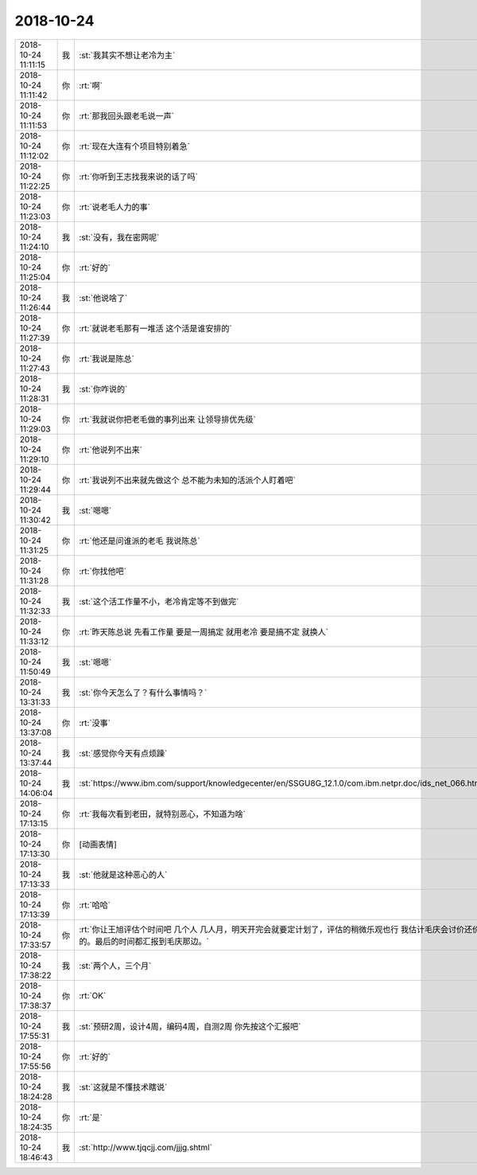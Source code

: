 2018-10-24
-------------

.. list-table::
   :widths: 25, 1, 60

   * - 2018-10-24 11:11:15
     - 我
     - :st:`我其实不想让老冷为主`
   * - 2018-10-24 11:11:42
     - 你
     - :rt:`啊`
   * - 2018-10-24 11:11:53
     - 你
     - :rt:`那我回头跟老毛说一声`
   * - 2018-10-24 11:12:02
     - 你
     - :rt:`现在大连有个项目特别着急`
   * - 2018-10-24 11:22:25
     - 你
     - :rt:`你听到王志找我来说的话了吗`
   * - 2018-10-24 11:23:03
     - 你
     - :rt:`说老毛人力的事`
   * - 2018-10-24 11:24:10
     - 我
     - :st:`没有，我在密网呢`
   * - 2018-10-24 11:25:04
     - 你
     - :rt:`好的`
   * - 2018-10-24 11:26:44
     - 我
     - :st:`他说啥了`
   * - 2018-10-24 11:27:39
     - 你
     - :rt:`就说老毛那有一堆活 这个活是谁安排的`
   * - 2018-10-24 11:27:43
     - 你
     - :rt:`我说是陈总`
   * - 2018-10-24 11:28:31
     - 我
     - :st:`你咋说的`
   * - 2018-10-24 11:29:03
     - 你
     - :rt:`我就说你把老毛做的事列出来 让领导排优先级`
   * - 2018-10-24 11:29:10
     - 你
     - :rt:`他说列不出来`
   * - 2018-10-24 11:29:44
     - 你
     - :rt:`我说列不出来就先做这个 总不能为未知的活派个人盯着吧`
   * - 2018-10-24 11:30:42
     - 我
     - :st:`嗯嗯`
   * - 2018-10-24 11:31:25
     - 你
     - :rt:`他还是问谁派的老毛 我说陈总`
   * - 2018-10-24 11:31:28
     - 你
     - :rt:`你找他吧`
   * - 2018-10-24 11:32:33
     - 我
     - :st:`这个活工作量不小，老冷肯定等不到做完`
   * - 2018-10-24 11:33:12
     - 你
     - :rt:`昨天陈总说 先看工作量 要是一周搞定 就用老冷 要是搞不定 就换人`
   * - 2018-10-24 11:50:49
     - 我
     - :st:`嗯嗯`
   * - 2018-10-24 13:31:33
     - 我
     - :st:`你今天怎么了？有什么事情吗？`
   * - 2018-10-24 13:37:08
     - 你
     - :rt:`没事`
   * - 2018-10-24 13:37:44
     - 我
     - :st:`感觉你今天有点烦躁`
   * - 2018-10-24 14:06:04
     - 我
     - :st:`https://www.ibm.com/support/knowledgecenter/en/SSGU8G_12.1.0/com.ibm.netpr.doc/ids_net_066.htm`
   * - 2018-10-24 17:13:15
     - 你
     - :rt:`我每次看到老田，就特别恶心，不知道为啥`
   * - 2018-10-24 17:13:30
     - 你
     - [动画表情]
   * - 2018-10-24 17:13:33
     - 我
     - :st:`他就是这种恶心的人`
   * - 2018-10-24 17:13:39
     - 你
     - :rt:`哈哈`
   * - 2018-10-24 17:33:57
     - 你
     - :rt:`你让王旭评估个时间吧 几个人 几人月，明天开完会就要定计划了，评估的稍微乐观也行  我估计毛庆会讨价还价的。最后的时间都汇报到毛庆那边。`
   * - 2018-10-24 17:38:22
     - 我
     - :st:`两个人，三个月`
   * - 2018-10-24 17:38:37
     - 你
     - :rt:`OK`
   * - 2018-10-24 17:55:31
     - 我
     - :st:`预研2周，设计4周，编码4周，自测2周
       你先按这个汇报吧`
   * - 2018-10-24 17:55:56
     - 你
     - :rt:`好的`
   * - 2018-10-24 18:24:28
     - 我
     - :st:`这就是不懂技术瞎说`
   * - 2018-10-24 18:24:35
     - 你
     - :rt:`是`
   * - 2018-10-24 18:46:43
     - 我
     - :st:`http://www.tjqcjj.com/jjjg.shtml`
